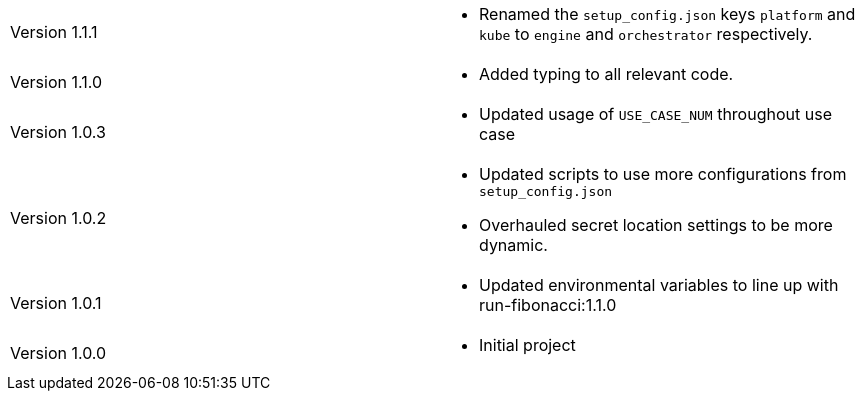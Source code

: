 [cols="1,1"]
|===

|Version 1.1.1
a|* Renamed the `setup_config.json` keys `platform` and `kube` to `engine` and `orchestrator` respectively.

|Version 1.1.0
a|* Added typing to all relevant code.

|Version 1.0.3
a|* Updated usage of `USE_CASE_NUM` throughout use case

|Version 1.0.2
a|* Updated scripts to use more configurations from `setup_config.json`
* Overhauled secret location settings to be more dynamic.

|Version 1.0.1
a|* Updated environmental variables to line up with run-fibonacci:1.1.0

|Version 1.0.0
a|* Initial project

|===
